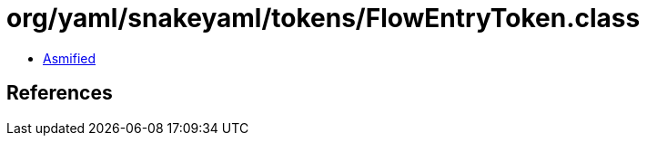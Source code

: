 = org/yaml/snakeyaml/tokens/FlowEntryToken.class

 - link:FlowEntryToken-asmified.java[Asmified]

== References

